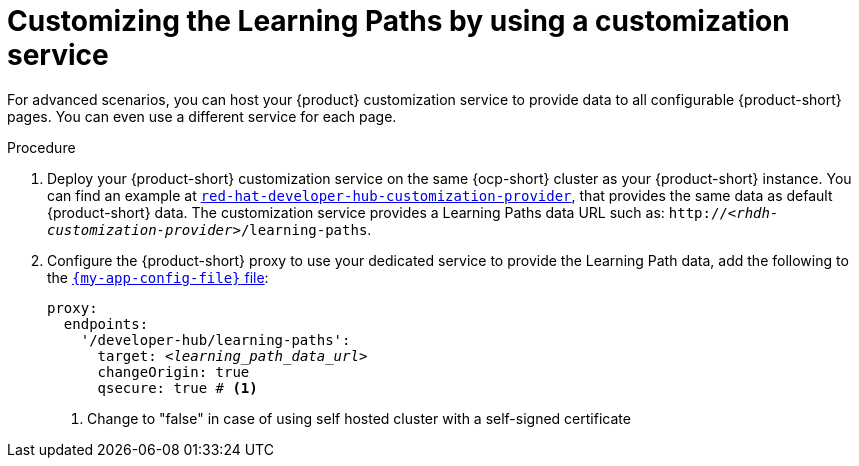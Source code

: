 [id='proc-customizing-the-learning-paths-by-using-a-customization-service_{context}']
= Customizing the Learning Paths by using a customization service

For advanced scenarios, you can host your {product} customization service to provide data to all configurable {product-short} pages.
You can even use a different service for each page.

.Procedure
. Deploy your {product-short} customization service on the same {ocp-short} cluster as your {product-short} instance.
You can find an example at link:https://github.com/redhat-developer/red-hat-developer-hub-customization-provider[`red-hat-developer-hub-customization-provider`], that provides the same data as default {product-short} data.
The customization service provides a Learning Paths data URL such as: `pass:c,a,q[http://_<rhdh-customization-provider>_/learning-paths]`.

. Configure the  {product-short} proxy to use your dedicated service to provide the Learning Path data, add the following to the link:{configuring-book-url}[`{my-app-config-file}` file]:
+
[source,yaml,subs='+quotes']
----
proxy:
  endpoints:
    '/developer-hub/learning-paths':
      target: _<learning_path_data_url>_
      changeOrigin: true
      qsecure: true # <1>
----
<1> Change to "false" in case of using self hosted cluster with a self-signed certificate

